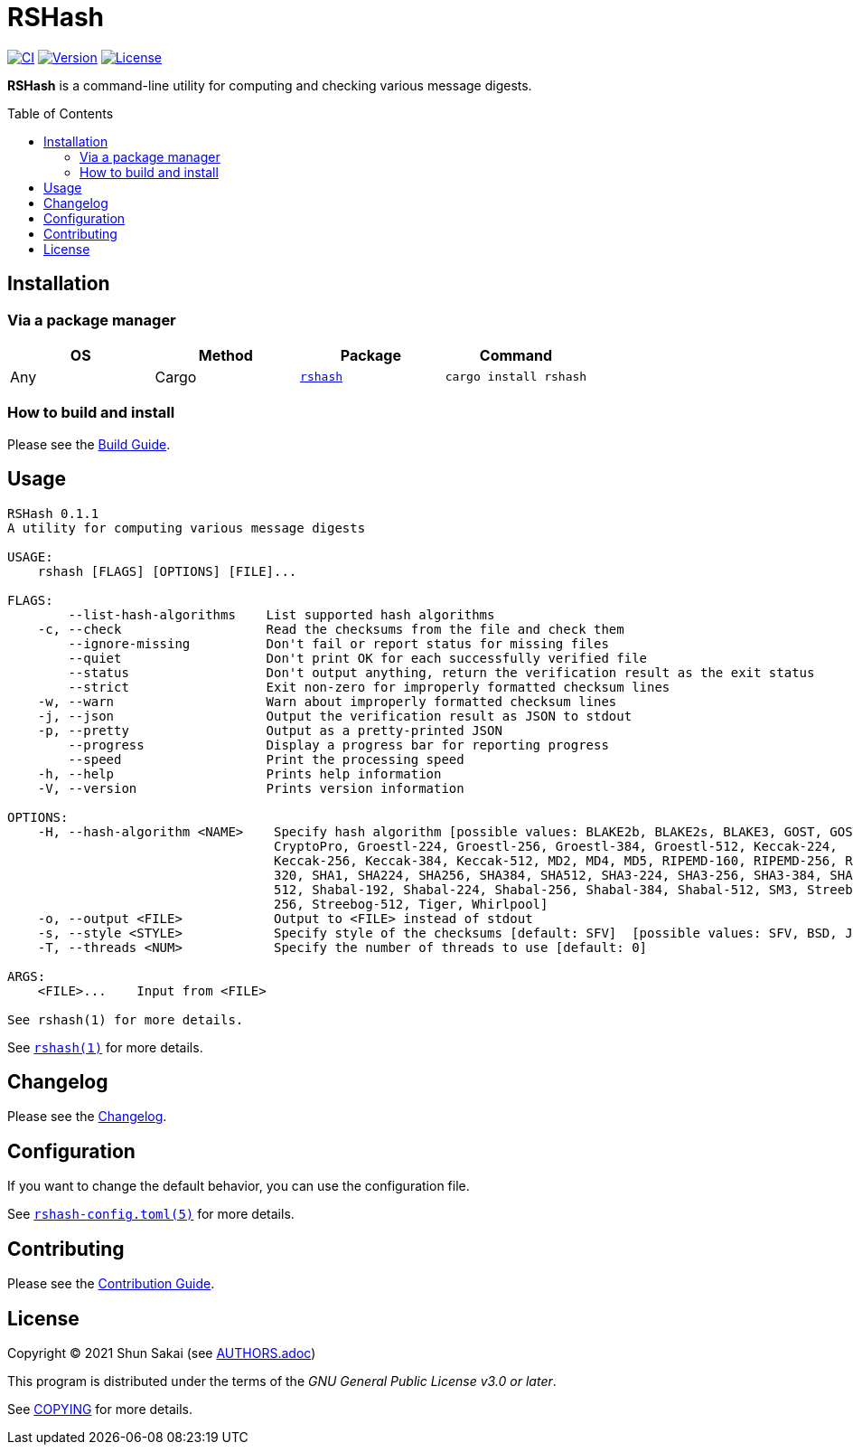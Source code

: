 = RSHash
:toc: macro

image:https://github.com/sorairolake/rshash/workflows/CI/badge.svg[CI, link=https://github.com/sorairolake/rshash/actions?query=workflow%3ACI]
image:https://img.shields.io/crates/v/rshash[Version, link=https://crates.io/crates/rshash]
image:https://img.shields.io/crates/l/rshash[License, link=https://www.gnu.org/licenses/gpl-3.0.html]

*RSHash* is a command-line utility for computing and checking various message digests.

toc::[]

== Installation

=== Via a package manager

|===
|OS |Method |Package |Command

|Any
|Cargo
|https://crates.io/crates/rshash[`rshash`]
|`cargo install rshash`
|===

=== How to build and install

Please see the link:BUILD.adoc[Build Guide].

== Usage

....
RSHash 0.1.1
A utility for computing various message digests

USAGE:
    rshash [FLAGS] [OPTIONS] [FILE]...

FLAGS:
        --list-hash-algorithms    List supported hash algorithms
    -c, --check                   Read the checksums from the file and check them
        --ignore-missing          Don't fail or report status for missing files
        --quiet                   Don't print OK for each successfully verified file
        --status                  Don't output anything, return the verification result as the exit status
        --strict                  Exit non-zero for improperly formatted checksum lines
    -w, --warn                    Warn about improperly formatted checksum lines
    -j, --json                    Output the verification result as JSON to stdout
    -p, --pretty                  Output as a pretty-printed JSON
        --progress                Display a progress bar for reporting progress
        --speed                   Print the processing speed
    -h, --help                    Prints help information
    -V, --version                 Prints version information

OPTIONS:
    -H, --hash-algorithm <NAME>    Specify hash algorithm [possible values: BLAKE2b, BLAKE2s, BLAKE3, GOST, GOST-
                                   CryptoPro, Groestl-224, Groestl-256, Groestl-384, Groestl-512, Keccak-224,
                                   Keccak-256, Keccak-384, Keccak-512, MD2, MD4, MD5, RIPEMD-160, RIPEMD-256, RIPEMD-
                                   320, SHA1, SHA224, SHA256, SHA384, SHA512, SHA3-224, SHA3-256, SHA3-384, SHA3-
                                   512, Shabal-192, Shabal-224, Shabal-256, Shabal-384, Shabal-512, SM3, Streebog-
                                   256, Streebog-512, Tiger, Whirlpool]
    -o, --output <FILE>            Output to <FILE> instead of stdout
    -s, --style <STYLE>            Specify style of the checksums [default: SFV]  [possible values: SFV, BSD, JSON]
    -T, --threads <NUM>            Specify the number of threads to use [default: 0]

ARGS:
    <FILE>...    Input from <FILE>

See rshash(1) for more details.
....

See link:doc/man/man1/rshash.1.adoc[`rshash(1)`] for more details.

== Changelog

Please see the link:CHANGELOG.adoc[Changelog].

== Configuration

If you want to change the default behavior, you can use the configuration file.

See link:doc/man/man5/rshash-config.toml.5.adoc[`rshash-config.toml(5)`] for more details.

== Contributing

Please see the link:CONTRIBUTING.adoc[Contribution Guide].

== License

Copyright (C) 2021 Shun Sakai (see link:AUTHORS.adoc[])

This program is distributed under the terms of the _GNU General Public License v3.0 or later_.

See link:COPYING[] for more details.
